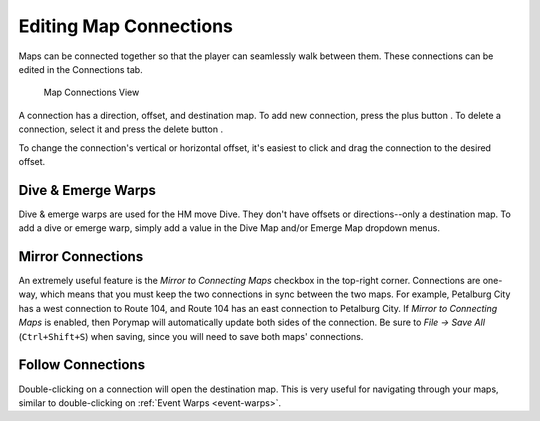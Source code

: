 ***********************
Editing Map Connections
***********************

Maps can be connected together so that the player can seamlessly walk between them.  These connections can be edited in the Connections tab.

.. figure:: images/editing-map-connections/map-connections.png
    :alt: Map Connections View

    Map Connections View

A connection has a direction, offset, and destination map.  To add new connection, press the plus button |add-connection-button|.  To delete a connection, select it and press the delete button |remove-connection-button|.

.. |add-connection-button|
   image:: images/editing-map-connections/add-connection-button.png

.. |remove-connection-button|
   image:: images/editing-map-connections/remove-connection-button.png

To change the connection's vertical or horizontal offset, it's easiest to click and drag the connection to the desired offset.

Dive & Emerge Warps
-------------------

Dive & emerge warps are used for the HM move Dive. They don't have offsets or directions--only a destination map.  To add a dive or emerge warp, simply add a value in the Dive Map and/or Emerge Map dropdown menus.


Mirror Connections
------------------

An extremely useful feature is the *Mirror to Connecting Maps* checkbox in the top-right corner.  Connections are one-way, which means that you must keep the two connections in sync between the two maps.  For example, Petalburg City has a west connection to Route 104, and Route 104 has an east connection to Petalburg City.  If *Mirror to Connecting Maps* is enabled, then Porymap will automatically update both sides of the connection.  Be sure to *File -> Save All* (``Ctrl+Shift+S``) when saving, since you will need to save both maps' connections.

Follow Connections
------------------

Double-clicking on a connection will open the destination map.  This is very useful for navigating through your maps, similar to double-clicking on  :ref:`Event Warps <event-warps>`.
